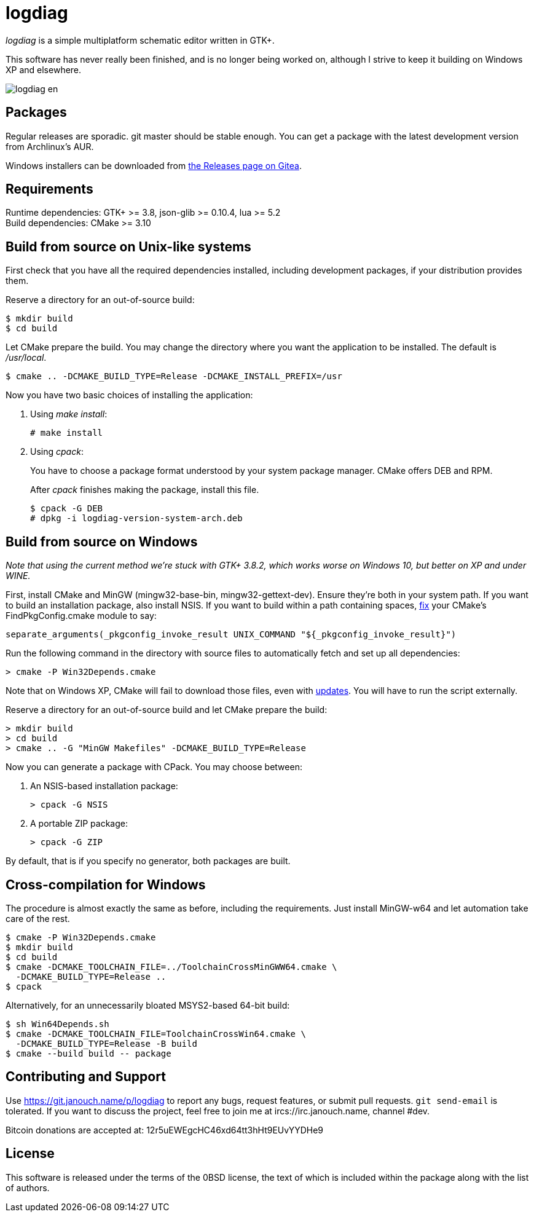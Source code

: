 logdiag
=======

'logdiag' is a simple multiplatform schematic editor written in GTK+.

This software has never really been finished, and is no longer being worked on,
although I strive to keep it building on Windows XP and elsewhere.

image::docs/user-guide/logdiag-en.png[align="center"]

Packages
--------
Regular releases are sporadic.  git master should be stable enough.  You can get
a package with the latest development version from Archlinux's AUR.

Windows installers can be downloaded from
https://git.janouch.name/p/logdiag/releases[the Releases page on Gitea].

Requirements
------------
Runtime dependencies: GTK+ >= 3.8, json-glib >= 0.10.4, lua >= 5.2 +
Build dependencies: CMake >= 3.10

Build from source on Unix-like systems
--------------------------------------
First check that you have all the required dependencies installed, including
development packages, if your distribution provides them.

Reserve a directory for an out-of-source build:

 $ mkdir build
 $ cd build

Let CMake prepare the build. You may change the directory where you want the
application to be installed. The default is _/usr/local_.

 $ cmake .. -DCMAKE_BUILD_TYPE=Release -DCMAKE_INSTALL_PREFIX=/usr

Now you have two basic choices of installing the application:

1. Using _make install_:
+
 # make install

2. Using _cpack_:
+
You have to choose a package format understood by your system package manager.
CMake offers DEB and RPM.
+
After _cpack_ finishes making the package, install this file.
+
 $ cpack -G DEB
 # dpkg -i logdiag-version-system-arch.deb

Build from source on Windows
----------------------------
_Note that using the current method we're stuck with GTK+ 3.8.2, which works
worse on Windows 10, but better on XP and under WINE._

First, install CMake and MinGW (mingw32-base-bin, mingw32-gettext-dev).
Ensure they're both in your system path.  If you want to build an installation
package, also install NSIS.  If you want to build within a path containing
spaces, https://gitlab.kitware.com/cmake/cmake/-/issues/22396[fix] your CMake's
FindPkgConfig.cmake module to say:

 separate_arguments(_pkgconfig_invoke_result UNIX_COMMAND "${_pkgconfig_invoke_result}")

Run the following command in the directory with source files to automatically
fetch and set up all dependencies:

 > cmake -P Win32Depends.cmake

Note that on Windows XP, CMake will fail to download those files, even with
https://emailarchitect.net/easendmail/sdk/html/object_tls12.htm[updates].
You will have to run the script externally.

Reserve a directory for an out-of-source build and let CMake prepare the build:

 > mkdir build
 > cd build
 > cmake .. -G "MinGW Makefiles" -DCMAKE_BUILD_TYPE=Release

Now you can generate a package with CPack. You may choose between:

1. An NSIS-based installation package:
+
 > cpack -G NSIS

2. A portable ZIP package:
+
 > cpack -G ZIP

By default, that is if you specify no generator, both packages are built.

Cross-compilation for Windows
-----------------------------
The procedure is almost exactly the same as before, including the requirements.
Just install MinGW-w64 and let automation take care of the rest.

 $ cmake -P Win32Depends.cmake
 $ mkdir build
 $ cd build
 $ cmake -DCMAKE_TOOLCHAIN_FILE=../ToolchainCrossMinGWW64.cmake \
   -DCMAKE_BUILD_TYPE=Release ..
 $ cpack

Alternatively, for an unnecessarily bloated MSYS2-based 64-bit build:

 $ sh Win64Depends.sh
 $ cmake -DCMAKE_TOOLCHAIN_FILE=ToolchainCrossWin64.cmake \
   -DCMAKE_BUILD_TYPE=Release -B build
 $ cmake --build build -- package

Contributing and Support
------------------------
Use https://git.janouch.name/p/logdiag to report any bugs, request features,
or submit pull requests.  `git send-email` is tolerated.  If you want to discuss
the project, feel free to join me at ircs://irc.janouch.name, channel #dev.

Bitcoin donations are accepted at: 12r5uEWEgcHC46xd64tt3hHt9EUvYYDHe9

License
-------
This software is released under the terms of the 0BSD license, the text of which
is included within the package along with the list of authors.

